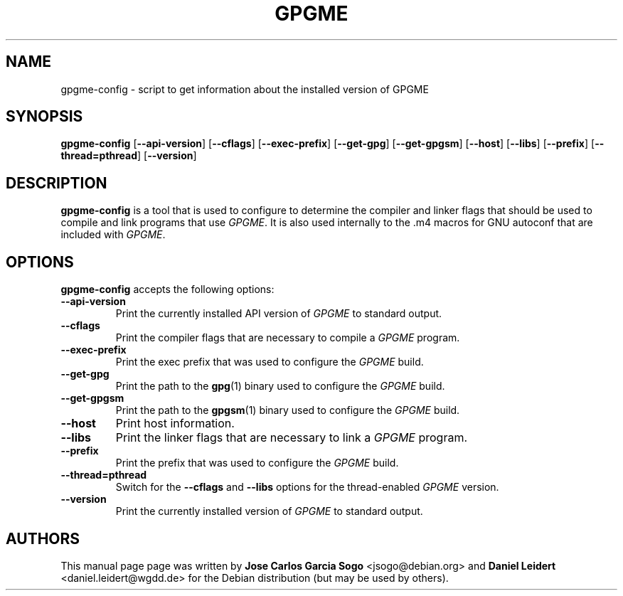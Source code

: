 .TH "GPGME" "1" "08 July 2012" "gpgme" "User commands"

.SH NAME
gpgme-config \- script to get information about the installed version of GPGME

.SH SYNOPSIS
.B  gpgme-config
.RB [ \-\-api\-version ]
.RB [ \-\-cflags ]
.RB [ \-\-exec\-prefix ]
.RB [ \-\-get\-gpg ]
.RB [ \-\-get\-gpgsm ]
.RB [ \-\-host ]
.RB [ \-\-libs ]
.RB [ \-\-prefix ]
.RB [ \-\-thread=pthread ]
.RB [ \-\-version ]

.SH DESCRIPTION
.PP
\fBgpgme-config\fP is a tool that is used to configure to determine
the compiler and linker flags that should be used to compile
and link programs that use \fIGPGME\fP. It is also used internally
to the .m4 macros for GNU autoconf that are included with \fIGPGME\fP.

.SH OPTIONS
.PP
\fBgpgme-config\fP accepts the following options:
.TP
.B \-\-api\-version
Print the currently installed API version of \fIGPGME\fP to standard output.
.TP
.B \-\-cflags
Print the compiler flags that are necessary to compile a \fIGPGME\fP program.
.TP
.B \-\-exec\-prefix
Print the exec prefix that was used to configure the \fIGPGME\fP build.
.TP
.B \-\-get\-gpg
Print the path to the
.BR gpg (1)
binary used to configure the \fIGPGME\fP build.
.TP
.B \-\-get\-gpgsm
Print the path to the
.BR gpgsm (1)
binary used to configure the \fIGPGME\fP build.
.TP
.B \-\-host
Print host information.
.TP
.B \-\-libs
Print the linker flags that are necessary to link a \fIGPGME\fP program.
.TP
.B \-\-prefix
Print the prefix that was used to configure the \fIGPGME\fP build.
.TP
.B \-\-thread=pthread
Switch for the
.B \-\-cflags
and
.B \-\-libs
options for the thread-enabled \fIGPGME\fP version.
.TP
.B \-\-version
Print the currently installed version of \fIGPGME\fP to standard output.

.SH AUTHORS
.PP
This manual page page was written by \fBJose Carlos Garcia Sogo\fR
\&<\&jsogo@debian.org\&> and \fBDaniel Leidert\fR <\&daniel.leidert@wgdd.de\&>
for the Debian distribution (but may be used by others).
